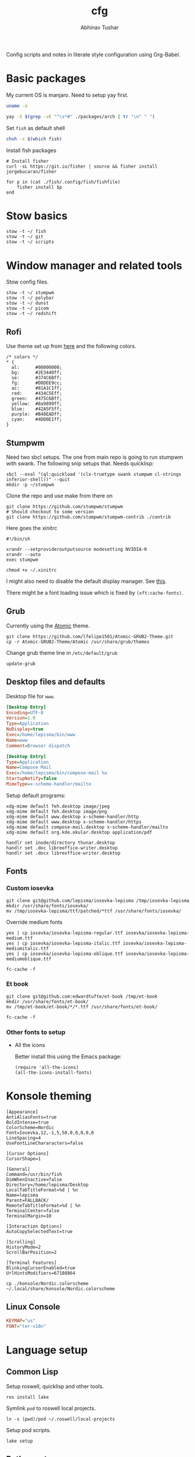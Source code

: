 #+TITLE: cfg
#+AUTHOR: Abhinav Tushar

#+PROPERTY: header-args :exports both :results output

Config scripts and notes in literate style configuration using Org-Babel.


* Basic packages

My current OS is manjaro. Need to setup yay first.

#+BEGIN_SRC bash
uname -a
#+END_SRC

#+RESULTS:
: Linux euclid-red 5.15.65-1-MANJARO #1 SMP PREEMPT Mon Sep 5 10:15:47 UTC 2022 x86_64 GNU/Linux

#+BEGIN_SRC bash
yay -S $(grep -vE "^\s*#" ./packages/arch | tr "\n" " ")
#+END_SRC

Set ~fish~ as default shell
#+BEGIN_SRC bash
chsh -s $(which fish)
#+END_SRC

Install fish packages
#+begin_src shell
  # Install fisher
  curl -sL https://git.io/fisher | source && fisher install jorgebucaran/fisher

  for p in (cat ./fish/.config/fish/fishfile)
      fisher install $p
  end
#+end_src

* Stow basics

#+BEGIN_SRC shell
stow -t ~/ fish
stow -t ~/ git
stow -t ~/ scripts
#+END_SRC

* Window manager and related tools

Stow config files.

#+BEGIN_SRC shell
stow -t ~/ stumpwm
stow -t ~/ polybar
stow -t ~/ dunst
stow -t ~/ picom
stow -t ~/ redshift
#+END_SRC

** Rofi
Use theme set up from [[https://github.com/adi1090x/rofi][here]] and the following colors.

#+begin_src
/* colors */
,* {
  al:      #00000000;
  bg:      #2E3440ff;
  se:      #374C6Bff;
  fg:      #D8DEE9cc;
  ac:      #81A1C1ff;
  red:     #434C5Eff;
  green:   #475C6Bff;
  yellow:  #8a9899ff;
  blue:    #42A5F5ff;
  purple:  #B48EADff;
  cyan:    #4DD0E1ff;
}
#+end_src

** Stumpwm

Need two sbcl setups. The one from main repo is going to run stumpwm with swank.
The following snip setups that. Needs quicklisp:

#+BEGIN_SRC shell
sbcl --eval "(ql:quickload '(clx-truetype swank stumpwm cl-strings inferior-shell))" --quit
mkdir -p ~/stumpwm
#+END_SRC

Clone the repo and use make from there on
#+BEGIN_SRC shell :dir ~/stumpwm/
git clone https://github.com/stumpwm/stumpwm
# Should checkout to some version
git clone https://github.com/stumpwm/stumpwm-contrib ./contrib
#+END_SRC

Here goes the xinitrc
#+BEGIN_SRC shell :tangle ~/.xinitrc
#!/bin/sh

xrandr --setprovideroutputsource modesetting NVIDIA-0
xrandr --auto
exec stumpwm
#+END_SRC

#+BEGIN_SRC shell
chmod +x ~/.xinitrc
#+END_SRC

I might also need to disable the default display manager. See [[https://askubuntu.com/a/882436][this]].

There might be a font loading issue which is fixed by ~(xft:cache-fonts)~.

** Grub
Currently using the [[https://github.com/lfelipe1501/Atomic-GRUB2-Theme][Atomic]] theme.

#+BEGIN_SRC shell :dir /sudo::/tmp
git clone https://github.com/lfelipe1501/Atomic-GRUB2-Theme.git
cp -r Atomic-GRUB2-Theme/Atomic /usr/share/grub/themes
#+END_SRC

Change grub theme line in ~/etc/default/grub~

#+BEGIN_SRC shell :dir /sudo::
update-grub
#+END_SRC

** Desktop files and defaults

Desktop file for ~www~.

#+BEGIN_SRC ini :tangle ~/.local/share/applications/www.desktop
[Desktop Entry]
Encoding=UTF-8
Version=1.0
Type=Application
NoDisplay=true
Exec=/home/lepisma/bin/www
Name=www
Comment=Browser dispatch
#+END_SRC

#+begin_src ini :tangle ~/.local/share/applications/compose-mail.desktop
[Desktop Entry]
Type=Application
Name=Compose Mail
Exec=/home/lepisma/bin/compose-mail %u
StartupNotify=false
MimeType=x-scheme-handler/mailto
#+end_src

Setup default programs:

#+BEGIN_SRC shell
  xdg-mime default feh.desktop image/jpeg
  xdg-mime default feh.desktop image/png
  xdg-mime default www.desktop x-scheme-handler/http
  xdg-mime default www.desktop x-scheme-handler/https
  xdg-mime default compose-mail.desktop x-scheme-handler/mailto
  xdg-mime default org.kde.okular.desktop application/pdf

  handlr set inode/directory thunar.desktop
  handlr set .doc libreoffice-writer.desktop
  handlr set .docx libreoffice-writer.desktop
#+END_SRC

** Fonts

*** Custom iosevka
#+BEGIN_SRC shell :dir /sudo::
git clone git@github.com/lepisma/iosevka-lepisma /tmp/iosevka-lepisma
mkdir /usr/share/fonts/iosevka/
mv /tmp/iosevka-lepisma/ttf/patched/*ttf /usr/share/fonts/iosevka/
#+END_SRC

Override medium fonts
#+BEGIN_SRC shell :dir /sudo::/usr/share/fonts
yes | cp iosevka/iosevka-lepisma-regular.ttf iosevka/iosevka-lepisma-medium.ttf
yes | cp iosevka/iosevka-lepisma-italic.ttf iosevka/iosevka-lepisma-mediumitalic.ttf
yes | cp iosevka/iosevka-lepisma-oblique.ttf iosevka/iosevka-lepisma-mediumoblique.ttf

fc-cache -f
#+END_SRC

*** Et book
#+BEGIN_SRC shell :dir /sudo::
git clone git@github.com:edwardtufte/et-book /tmp/et-book
mkdir /usr/share/fonts/et-book/
mv /tmp/et-book/et-book/*/*.ttf /usr/share/fonts/et-book/

fc-cache -f
#+END_SRC

*** Other fonts to setup
- All the icons

  Better install this using the Emacs package:
  #+BEGIN_SRC elisp
  (require 'all-the-icons)
  (all-the-icons-install-fonts)
  #+END_SRC

  #+RESULTS:

* Konsole theming

#+BEGIN_SRC init :tangle ~/.local/share/konsole/lepisma.profile
[Appearance]
AntiAliasFonts=true
BoldIntense=true
ColorScheme=Nordic
Font=Iosevka,12,-1,5,50,0,0,0,0,0
LineSpacing=4
UseFontLineChararacters=false

[Cursor Options]
CursorShape=1

[General]
Command=/usr/bin/fish
DimWhenInactive=false
Directory=/home/lepisma/Desktop
LocalTabTitleFormat=%d | %n
Name=lepisma
Parent=FALLBACK/
RemoteTabTitleFormat=%d | %n
TerminalCenter=false
TerminalMargin=10

[Interaction Options]
AutoCopySelectedText=true

[Scrolling]
HistoryMode=2
ScrollBarPosition=2

[Terminal Features]
BlinkingCursorEnabled=true
UrlHintsModifiers=67108864
#+END_SRC

#+BEGIN_SRC shell
cp ./konsole/Nordic.colorscheme ~/.local/share/konsole/Nordic.colorscheme
#+END_SRC

#+RESULTS:

** Linux Console

#+BEGIN_SRC ini :tangle /sudo::/etc/vconsole.conf
KEYMAP="us"
FONT="ter-v18n"
#+END_SRC

* Language setup

** Common Lisp
Setup roswell, quicklisp and other tools.

#+BEGIN_SRC shell
ros install lake
#+END_SRC

Symlink ~pod~ to roswell local projects.

#+BEGIN_SRC shell
ln -s (pwd)/pod ~/.roswell/local-projects
#+END_SRC

Setup pod scripts.

#+BEGIN_SRC shell :dir ./pod
lake setup
#+END_SRC

** Python setup

Setup miniconda. Install basic packages
#+BEGIN_SRC shell
pip install -r ./packages/pip
#+END_SRC

Setup jupyter notebook theme.
#+BEGIN_SRC shell
jt -t grade3 -f iosevka -nf iosevka -tf iosevka -tfs 12 -cellw 1200
#+END_SRC

Some package config
#+BEGIN_SRC shell
stow -t ~/ bbq
stow -t ~/ beets
#+END_SRC

IPython init
#+BEGIN_SRC python :tangle ~/.ipython/profile_default/startup/00-auto.py
get_ipython().magic("%load_ext autoreload")
get_ipython().magic("%autoreload 2")
#+END_SRC

* Setup email

Stow offlineimap

#+BEGIN_SRC shell
stow -t ~/ offlineimap
#+END_SRC

Copy over the template ~authinfo.gpg~ and fill in values.

#+BEGIN_SRC shell
cp ./misc/.authinfo.gpg ~/
#+END_SRC

* Setup hardware
** Bluetooth sinks
Dumping commands. Need to enable bluetooth service and stuff.

#+begin_src shell
  pacmd list-sinks | grep -e 'name:' -e 'index:'
  pacmd set-default-sink <n>
#+end_src

** Tablet
Run ~configure-tablet~.

** Touchpad
Two finger for right click.

#+begin_src ini :tangle /sudo::/etc/X11/xorg.conf.d/99-synaptics-overrides.conf
Section "InputClass"
	Identifier "touchpad overrides"
	Driver "libinput"
	MatchIsTouchpad "on"
	Option "Tapping" "on"
	Option "TappingButtonMap" "lrm"
EndSection
#+end_src

** Keyboard
Swap keys on laptop's board.

#+BEGIN_SRC ini :tangle ~/.Xmodmap
clear lock
clear control
keycode 66 = Control_L
add control = Control_L Control_R
#+END_SRC

Set up [[./keyboard/kmonad.service][kmonad service]] for macropad.

** Graphics Card
I have a laptop with Intel /and/ Nvidia card. I switch to just Nvidia drivers
which works well for me. Relevant portion for ~xinitrc~:

#+BEGIN_SRC shell
# Goes above exec stump..
xrandr --setprovideroutputsource modesetting NVIDIA-0
xrandr --auto
#+END_SRC

* Modules

Some modules that I might need to blacklist:
- ~i2c_hid~
- ~r8169~
- ~ideapad_laptop~
